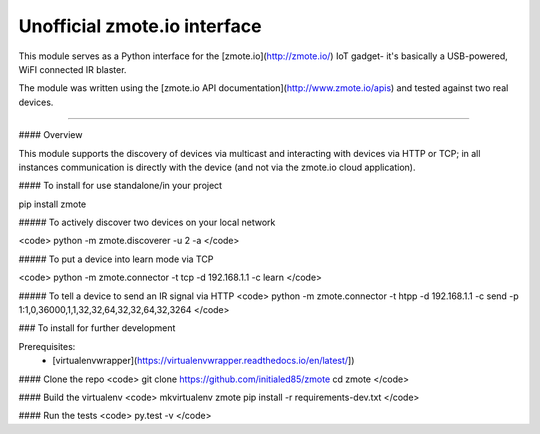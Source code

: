 Unofficial zmote.io interface
=======================

This module serves as a Python interface for the [zmote.io](http://zmote.io/) 
IoT gadget- it's basically a USB-powered, WiFI connected IR blaster.

The module was written using the 
[zmote.io API documentation](http://www.zmote.io/apis) and tested against two 
real devices.

----

#### Overview

This module supports the discovery of devices via multicast and interacting
with devices via HTTP or TCP; in all instances communication is directly
with the device (and not via the zmote.io cloud application).

#### To install for use standalone/in your project

pip install zmote

##### To actively discover two devices on your local network

<code>
python -m zmote.discoverer -u 2 -a
</code>  

##### To put a device into learn mode via TCP

<code>
python -m zmote.connector -t tcp -d 192.168.1.1 -c learn
</code>

##### To tell a device to send an IR signal via HTTP
<code>
python -m zmote.connector -t htpp -d 192.168.1.1 -c send -p 1:1,0,36000,1,1,32,32,64,32,32,64,32,3264
</code>

### To install for further development

Prerequisites:
 * [virtualenvwrapper](https://virtualenvwrapper.readthedocs.io/en/latest/])

#### Clone the repo
<code>
git clone https://github.com/initialed85/zmote
cd zmote
</code>

#### Build the virtualenv
<code>
mkvirtualenv zmote
pip install -r requirements-dev.txt
</code>

#### Run the tests
<code>
py.test -v
</code>


